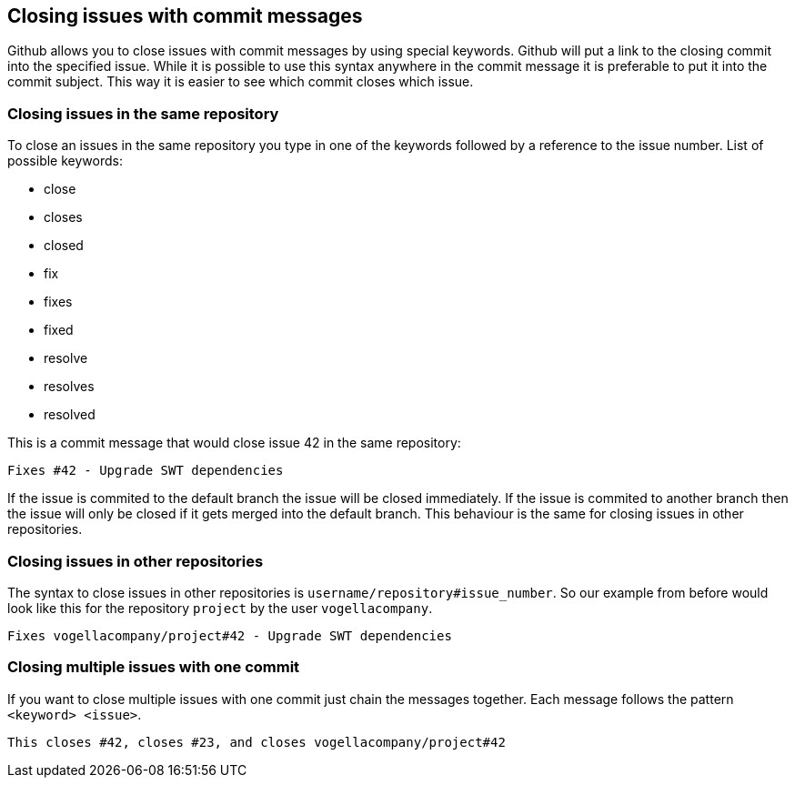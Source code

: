 == Closing issues with commit messages

Github allows you to close issues with commit messages by using special keywords.
Github will put a link to the closing commit into the specified issue.
While it is possible to use this syntax anywhere in the commit message it is preferable to put it into the commit subject.
This way it is easier to see which commit closes which issue.

=== Closing issues in the same repository

To close an issues in the same repository you type in one of the keywords followed by a reference to the issue number.
List of possible keywords:

- close
- closes
- closed
- fix
- fixes
- fixed
- resolve
- resolves
- resolved

This is a commit message that would close issue 42 in the same repository:
[source, text]
----
Fixes #42 - Upgrade SWT dependencies
----

If the issue is commited to the default branch the issue will be closed immediately.
If the issue is commited to another branch then the issue will only be closed if it gets merged into the default branch.
This behaviour is the same for closing issues in other repositories.

=== Closing issues in other repositories

The syntax to close issues in other repositories is `username/repository#issue_number`.
So our example from before would look like this for the repository `project` by the user `vogellacompany`.
[source, text]
----
Fixes vogellacompany/project#42 - Upgrade SWT dependencies
----

=== Closing multiple issues with one commit

If you want to close multiple issues with one commit just chain the messages together.
Each message follows the pattern `<keyword> <issue>`.
[source, text]
----
This closes #42, closes #23, and closes vogellacompany/project#42
----


